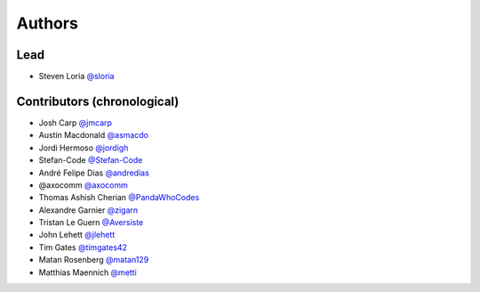 *******
Authors
*******

Lead
====

- Steven Loria `@sloria <https://github.com/sloria>`_

Contributors (chronological)
============================

- Josh Carp `@jmcarp <http://github.com/jmcarp>`_
- Austin Macdonald `@asmacdo <http://github.com/asmacdo>`_
- Jordi Hermoso `@jordigh <https://github.com/jordigh>`_
- Stefan-Code `@Stefan-Code <https://github.com/Stefan-Code>`_
- André Felipe Dias  `@andredias <https://github.com/andredias>`_
- @axocomm `@axocomm <https://github.com/axocomm>`_
- Thomas Ashish Cherian `@PandaWhoCodes <https://github.com/PandaWhoCodes>`_
- Alexandre Garnier `@zigarn <https://github.com/zigarn>`_
- Tristan Le Guern `@Aversiste <https://github.com/Aversiste>`_
- John Lehett `@jlehett <https://github.com/jlehett>`_
- Tim Gates `@timgates42 <https://github.com/timgates42>`_
- Matan Rosenberg `@matan129 <https://github.com/matan129>`_
- Matthias Maennich  `@metti <https://github.com/metti>`_

